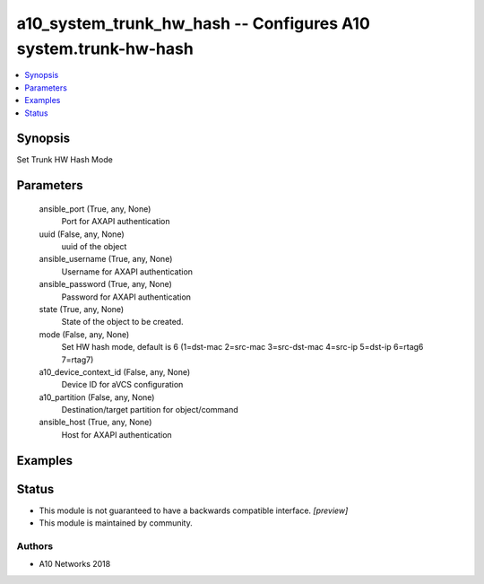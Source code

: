 .. _a10_system_trunk_hw_hash_module:


a10_system_trunk_hw_hash -- Configures A10 system.trunk-hw-hash
===============================================================

.. contents::
   :local:
   :depth: 1


Synopsis
--------

Set Trunk HW Hash Mode






Parameters
----------

  ansible_port (True, any, None)
    Port for AXAPI authentication


  uuid (False, any, None)
    uuid of the object


  ansible_username (True, any, None)
    Username for AXAPI authentication


  ansible_password (True, any, None)
    Password for AXAPI authentication


  state (True, any, None)
    State of the object to be created.


  mode (False, any, None)
    Set HW hash mode, default is 6 (1=dst-mac 2=src-mac 3=src-dst-mac 4=src-ip 5=dst-ip 6=rtag6 7=rtag7)


  a10_device_context_id (False, any, None)
    Device ID for aVCS configuration


  a10_partition (False, any, None)
    Destination/target partition for object/command


  ansible_host (True, any, None)
    Host for AXAPI authentication









Examples
--------

.. code-block:: yaml+jinja

    





Status
------




- This module is not guaranteed to have a backwards compatible interface. *[preview]*


- This module is maintained by community.



Authors
~~~~~~~

- A10 Networks 2018

